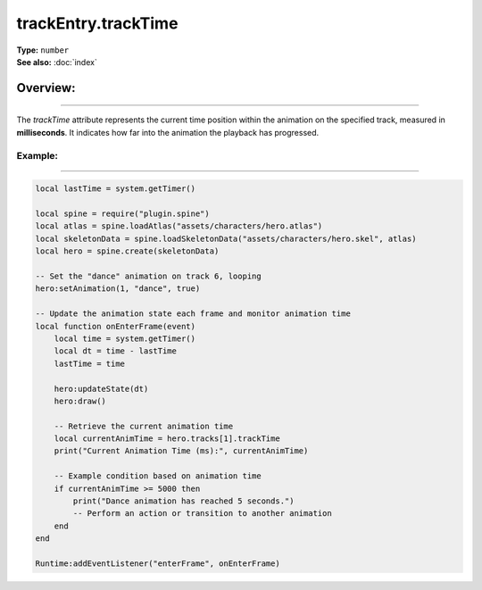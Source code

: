 ===================================
trackEntry.trackTime
===================================

| **Type:** ``number``
| **See also:** :doc:`index`

Overview:
.........
--------

The `trackTime` attribute represents the current time position within the animation on the specified track, 
measured in **milliseconds**. It indicates how far into the animation the playback has progressed.

Example:
--------
--------

.. code-block:: lua

   local lastTime = system.getTimer()
   
   local spine = require("plugin.spine")
   local atlas = spine.loadAtlas("assets/characters/hero.atlas")
   local skeletonData = spine.loadSkeletonData("assets/characters/hero.skel", atlas)
   local hero = spine.create(skeletonData)
   
   -- Set the "dance" animation on track 6, looping
   hero:setAnimation(1, "dance", true)
   
   -- Update the animation state each frame and monitor animation time
   local function onEnterFrame(event)
       local time = system.getTimer()
       local dt = time - lastTime
       lastTime = time
   
       hero:updateState(dt)
       hero:draw()
       
       -- Retrieve the current animation time
       local currentAnimTime = hero.tracks[1].trackTime
       print("Current Animation Time (ms):", currentAnimTime)
       
       -- Example condition based on animation time
       if currentAnimTime >= 5000 then
           print("Dance animation has reached 5 seconds.")
           -- Perform an action or transition to another animation
       end
   end
   
   Runtime:addEventListener("enterFrame", onEnterFrame)